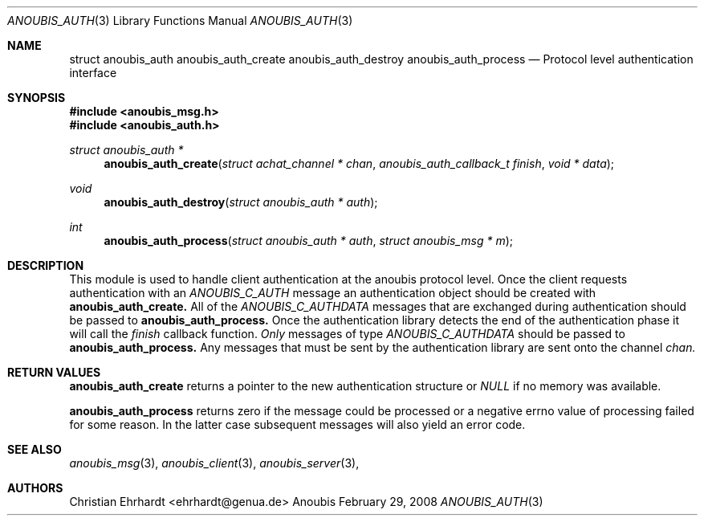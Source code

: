 .\"	$OpenBSD: mdoc.template,v 1.9 2004/07/02 10:36:57 jmc Exp $
.\"
.\" Copyright (c) 2007 GeNUA mbH <info@genua.de>
.\"
.\" All rights reserved.
.\"
.\" Redistribution and use in source and binary forms, with or without
.\" modification, are permitted provided that the following conditions
.\" are met:
.\" 1. Redistributions of source code must retain the above copyright
.\"    notice, this list of conditions and the following disclaimer.
.\" 2. Redistributions in binary form must reproduce the above copyright
.\"    notice, this list of conditions and the following disclaimer in the
.\"    documentation and/or other materials provided with the distribution.
.\"
.\" THIS SOFTWARE IS PROVIDED BY THE COPYRIGHT HOLDERS AND CONTRIBUTORS
.\" "AS IS" AND ANY EXPRESS OR IMPLIED WARRANTIES, INCLUDING, BUT NOT
.\" LIMITED TO, THE IMPLIED WARRANTIES OF MERCHANTABILITY AND FITNESS FOR
.\" A PARTICULAR PURPOSE ARE DISCLAIMED. IN NO EVENT SHALL THE COPYRIGHT
.\" OWNER OR CONTRIBUTORS BE LIABLE FOR ANY DIRECT, INDIRECT, INCIDENTAL,
.\" SPECIAL, EXEMPLARY, OR CONSEQUENTIAL DAMAGES (INCLUDING, BUT NOT LIMITED
.\" TO, PROCUREMENT OF SUBSTITUTE GOODS OR SERVICES; LOSS OF USE, DATA, OR
.\" PROFITS; OR BUSINESS INTERRUPTION) HOWEVER CAUSED AND ON ANY THEORY OF
.\" LIABILITY, WHETHER IN CONTRACT, STRICT LIABILITY, OR TORT (INCLUDING
.\" NEGLIGENCE OR OTHERWISE) ARISING IN ANY WAY OUT OF THE USE OF THIS
.\" SOFTWARE, EVEN IF ADVISED OF THE POSSIBILITY OF SUCH DAMAGE.
.\"
.Dd February 29, 2008
.Dt ANOUBIS_AUTH 3
.Os Anoubis
.Sh NAME
.Nm struct anoubis_auth
.Nm anoubis_auth_create
.Nm anoubis_auth_destroy
.Nm anoubis_auth_process
.Nd Protocol level authentication interface
.Sh SYNOPSIS
.In anoubis_msg.h
.In anoubis_auth.h
.Ft struct anoubis_auth *
.Fn anoubis_auth_create "struct achat_channel * chan" "anoubis_auth_callback_t finish" "void * data"
.Ft void
.Fn anoubis_auth_destroy "struct anoubis_auth * auth"
.Ft int
.Fn anoubis_auth_process "struct anoubis_auth * auth" "struct anoubis_msg * m"
.Sh DESCRIPTION
This module is used to handle client authentication at the anoubis protocol
level.
Once the client requests authentication with an
.Em ANOUBIS_C_AUTH
message an authentication object should be created with
.Nm anoubis_auth_create.
All of the
.Em ANOUBIS_C_AUTHDATA
messages that are exchanged during authentication should be passed to
.Nm anoubis_auth_process.
Once the authentication library detects the end of the authentication
phase it will call the
.Va finish
callback function.
.Em Only
messages of type
.Em ANOUBIS_C_AUTHDATA
should be passed to
.Nm anoubis_auth_process.
Any messages that must be sent by the authentication
library are sent onto the channel
.Va chan.
.Sh RETURN VALUES
.Nm anoubis_auth_create
returns a pointer to the new authentication structure or
.Em NULL
if no memory was available.
.Pp
.Nm anoubis_auth_process
returns zero if the message could be processed or a negative errno value
of processing failed for some reason.
In the latter case subsequent messages will also yield an error code.
.Sh SEE ALSO
.Xr anoubis_msg 3 ,
.Xr anoubis_client 3 ,
.Xr anoubis_server 3 ,
.Sh AUTHORS
Christian Ehrhardt <ehrhardt@genua.de>
